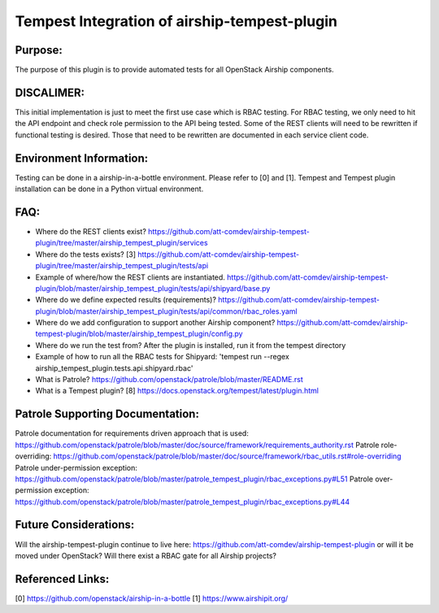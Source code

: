 ===============================================
Tempest Integration of airship-tempest-plugin
===============================================

Purpose:
--------
The purpose of this plugin is to provide automated tests
for all OpenStack Airship components.

DISCALIMER:
-----------
This initial implementation is just to meet the first use case which is RBAC
testing. For RBAC testing, we only need to hit the API endpoint and check
role permission to the API being tested. Some of the REST clients will need to be
rewritten if functional testing is desired. Those that need to be rewritten
are documented in each service client code.

Environment Information:
------------------------
Testing can be done in a airship-in-a-bottle environment. Please refer to [0] and [1].
Tempest and Tempest plugin installation can be done in a Python virtual environment.

FAQ:
----
- Where do the REST clients exist?
  https://github.com/att-comdev/airship-tempest-plugin/tree/master/airship_tempest_plugin/services
- Where do the tests exists? [3]
  https://github.com/att-comdev/airship-tempest-plugin/tree/master/airship_tempest_plugin/tests/api
- Example of where/how the REST clients are instantiated.
  https://github.com/att-comdev/airship-tempest-plugin/blob/master/airship_tempest_plugin/tests/api/shipyard/base.py
- Where do we define expected results (requirements)?
  https://github.com/att-comdev/airship-tempest-plugin/blob/master/airship_tempest_plugin/tests/api/common/rbac_roles.yaml
- Where do we add configuration to support another Airship component?
  https://github.com/att-comdev/airship-tempest-plugin/blob/master/airship_tempest_plugin/config.py
- Where do we run the test from?
  After the plugin is installed, run it from the tempest directory
- Example of how to run all the RBAC tests for Shipyard:
  'tempest run --regex airship_tempest_plugin.tests.api.shipyard.rbac'
- What is Patrole?
  https://github.com/openstack/patrole/blob/master/README.rst
- What is a Tempest plugin? [8]
  https://docs.openstack.org/tempest/latest/plugin.html

Patrole Supporting Documentation:
---------------------------------
Patrole documentation for requirements driven approach that is used: https://github.com/openstack/patrole/blob/master/doc/source/framework/requirements_authority.rst
Patrole role-overriding: https://github.com/openstack/patrole/blob/master/doc/source/framework/rbac_utils.rst#role-overriding
Patrole under-permission exception: https://github.com/openstack/patrole/blob/master/patrole_tempest_plugin/rbac_exceptions.py#L51
Patrole over-permission exception: https://github.com/openstack/patrole/blob/master/patrole_tempest_plugin/rbac_exceptions.py#L44

Future Considerations:
---------------------
Will the airship-tempest-plugin continue to live here: https://github.com/att-comdev/airship-tempest-plugin or will it be moved under OpenStack?
Will there exist a RBAC gate for all Airship projects? 

Referenced Links:
-----------------
[0] https://github.com/openstack/airship-in-a-bottle
[1] https://www.airshipit.org/
